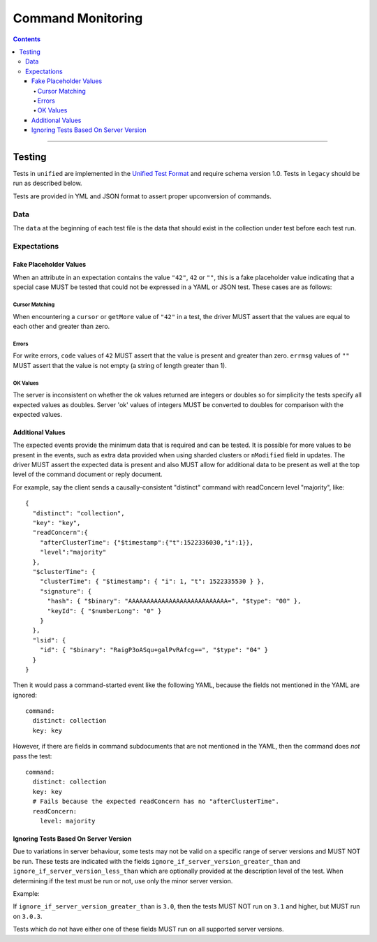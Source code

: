 .. role:: javascript(code)
  :language: javascript

==================
Command Monitoring
==================

.. contents::

--------

Testing
=======

Tests in ``unified`` are implemented in the `Unified Test Format <../../unified-test-format/unified-test-format.rst>`__ and require
schema version 1.0. Tests in ``legacy`` should be run as described below.

Tests are provided in YML and JSON format to assert proper upconversion of commands.

Data
----

The ``data`` at the beginning of each test file is the data that should exist in the
collection under test before each test run.

Expectations
------------

Fake Placeholder Values
```````````````````````

When an attribute in an expectation contains the value ``"42"``, ``42`` or ``""``, this is a fake
placeholder value indicating that a special case MUST be tested that could not be
expressed in a YAML or JSON test. These cases are as follows:

Cursor Matching
^^^^^^^^^^^^^^^

When encountering a ``cursor`` or ``getMore`` value of ``"42"`` in a test, the driver MUST assert
that the values are equal to each other and greater than zero.

Errors
^^^^^^

For write errors, ``code`` values of ``42`` MUST assert that the value is present and
greater than zero. ``errmsg`` values of ``""`` MUST assert that the value is not empty
(a string of length greater than 1).

OK Values
^^^^^^^^^

The server is inconsistent on whether the ok values returned are integers or doubles so
for simplicity the tests specify all expected values as doubles. Server 'ok' values of
integers MUST be converted to doubles for comparison with the expected values.

Additional Values
`````````````````

The expected events provide the minimum data that is required and can be tested. It is
possible for more values to be present in the events, such as extra data provided when
using sharded clusters or ``nModified`` field in updates. The driver MUST assert the
expected data is present and also MUST allow for additional data to be present as well
at the top level of the command document or reply document.

For example, say the client sends a causally-consistent "distinct" command with
readConcern level "majority", like::

  {
    "distinct": "collection",
    "key": "key",
    "readConcern":{
      "afterClusterTime": {"$timestamp":{"t":1522336030,"i":1}},
      "level":"majority"
    },
    "$clusterTime": {
      "clusterTime": { "$timestamp": { "i": 1, "t": 1522335530 } },
      "signature": {
        "hash": { "$binary": "AAAAAAAAAAAAAAAAAAAAAAAAAAA=", "$type": "00" },
        "keyId": { "$numberLong": "0" }
      }
    },
    "lsid": {
      "id": { "$binary": "RaigP3oASqu+galPvRAfcg==", "$type": "04" }
    }
  }

Then it would pass a command-started event like the following YAML, because the
fields not mentioned in the YAML are ignored::

  command:
    distinct: collection
    key: key

However, if there are fields in command subdocuments that are not mentioned in
the YAML, then the command does *not* pass the test::

  command:
    distinct: collection
    key: key
    # Fails because the expected readConcern has no "afterClusterTime".
    readConcern:
      level: majority

Ignoring Tests Based On Server Version
``````````````````````````````````````

Due to variations in server behaviour, some tests may not be valid on a specific range
of server versions and MUST NOT be run. These tests are indicated with the fields
``ignore_if_server_version_greater_than`` and ``ignore_if_server_version_less_than`` which
are optionally provided at the description level of the test. When determining if the test
must be run or not, use only the minor server version.

Example:

If ``ignore_if_server_version_greater_than`` is ``3.0``, then the tests MUST NOT run on
``3.1`` and higher, but MUST run on ``3.0.3``.

Tests which do not have either one of these fields MUST run on all supported server
versions.
